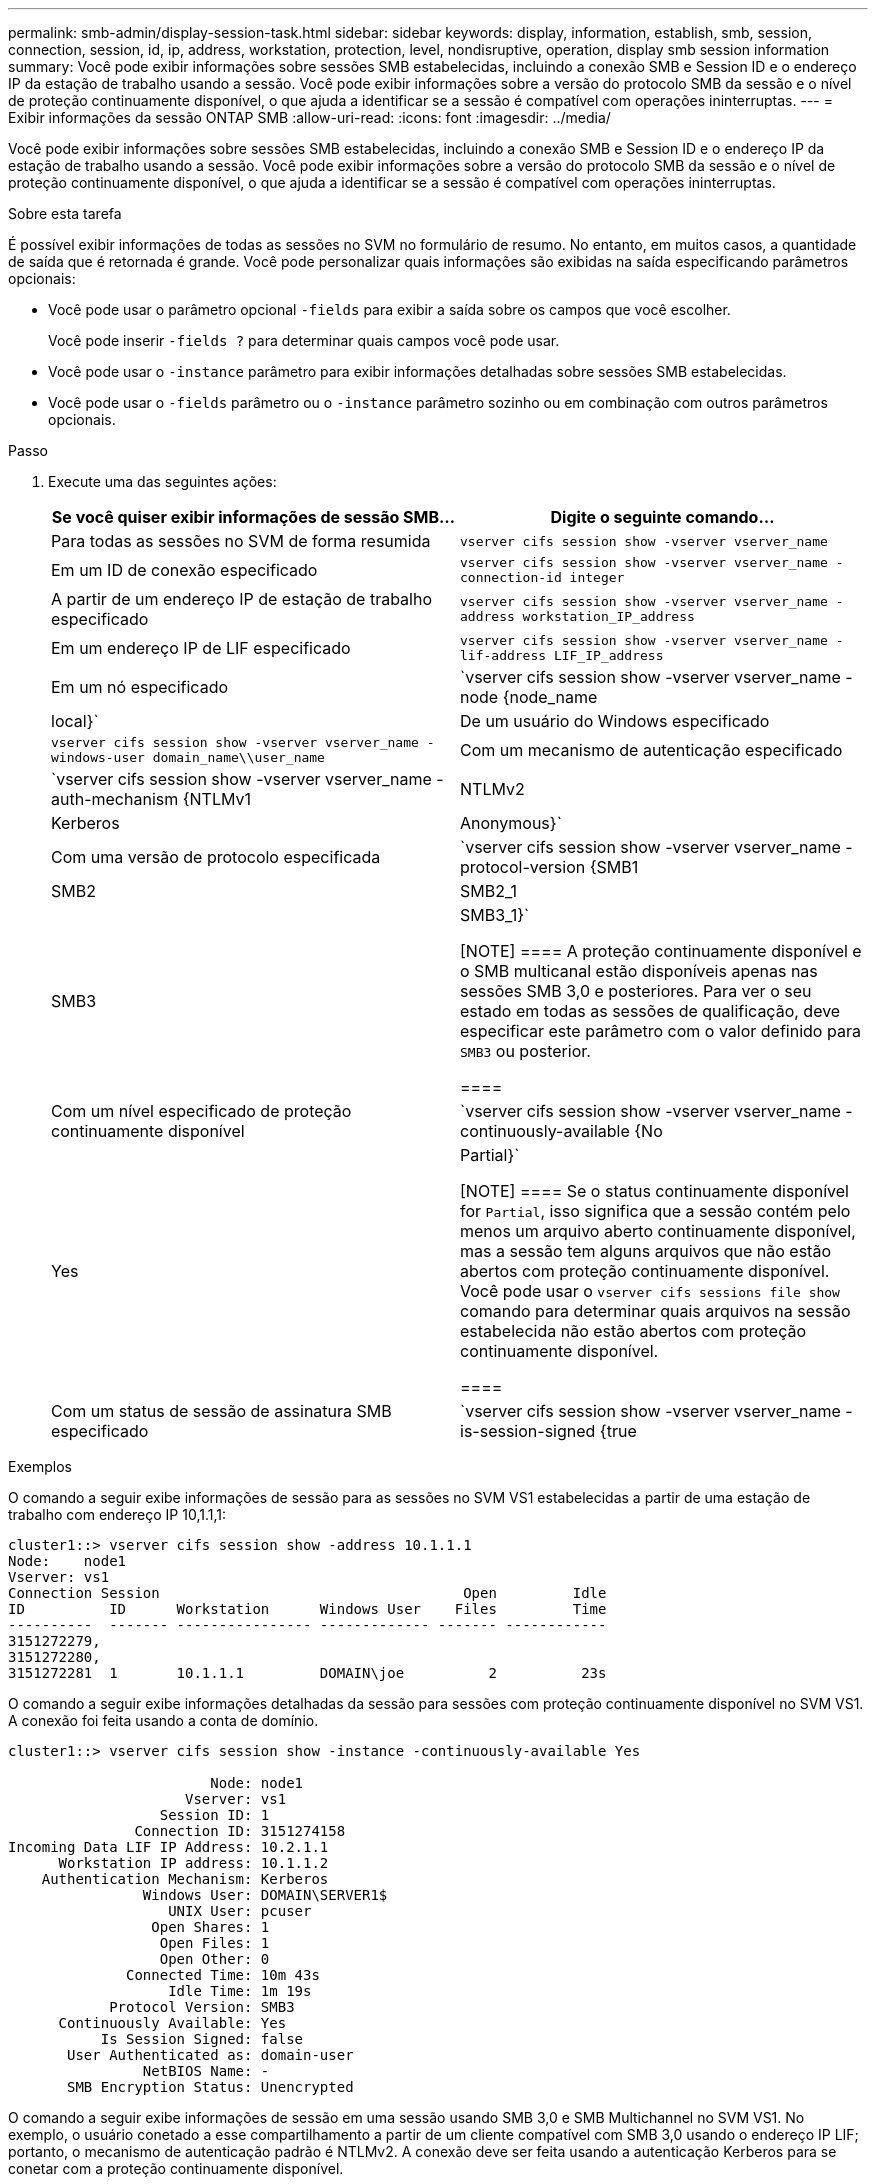 ---
permalink: smb-admin/display-session-task.html 
sidebar: sidebar 
keywords: display, information, establish, smb, session, connection, session, id, ip, address, workstation, protection, level, nondisruptive, operation, display smb session information 
summary: Você pode exibir informações sobre sessões SMB estabelecidas, incluindo a conexão SMB e Session ID e o endereço IP da estação de trabalho usando a sessão. Você pode exibir informações sobre a versão do protocolo SMB da sessão e o nível de proteção continuamente disponível, o que ajuda a identificar se a sessão é compatível com operações ininterruptas. 
---
= Exibir informações da sessão ONTAP SMB
:allow-uri-read: 
:icons: font
:imagesdir: ../media/


[role="lead"]
Você pode exibir informações sobre sessões SMB estabelecidas, incluindo a conexão SMB e Session ID e o endereço IP da estação de trabalho usando a sessão. Você pode exibir informações sobre a versão do protocolo SMB da sessão e o nível de proteção continuamente disponível, o que ajuda a identificar se a sessão é compatível com operações ininterruptas.

.Sobre esta tarefa
É possível exibir informações de todas as sessões no SVM no formulário de resumo. No entanto, em muitos casos, a quantidade de saída que é retornada é grande. Você pode personalizar quais informações são exibidas na saída especificando parâmetros opcionais:

* Você pode usar o parâmetro opcional `-fields` para exibir a saída sobre os campos que você escolher.
+
Você pode inserir `-fields ?` para determinar quais campos você pode usar.

* Você pode usar o `-instance` parâmetro para exibir informações detalhadas sobre sessões SMB estabelecidas.
* Você pode usar o `-fields` parâmetro ou o `-instance` parâmetro sozinho ou em combinação com outros parâmetros opcionais.


.Passo
. Execute uma das seguintes ações:
+
|===
| Se você quiser exibir informações de sessão SMB... | Digite o seguinte comando... 


 a| 
Para todas as sessões no SVM de forma resumida
 a| 
`vserver cifs session show -vserver vserver_name`



 a| 
Em um ID de conexão especificado
 a| 
`vserver cifs session show -vserver vserver_name -connection-id integer`



 a| 
A partir de um endereço IP de estação de trabalho especificado
 a| 
`vserver cifs session show -vserver vserver_name -address workstation_IP_address`



 a| 
Em um endereço IP de LIF especificado
 a| 
`vserver cifs session show -vserver vserver_name -lif-address LIF_IP_address`



 a| 
Em um nó especificado
 a| 
`vserver cifs session show -vserver vserver_name -node {node_name|local}`



 a| 
De um usuário do Windows especificado
 a| 
`vserver cifs session show -vserver vserver_name -windows-user domain_name\\user_name`



 a| 
Com um mecanismo de autenticação especificado
 a| 
`vserver cifs session show -vserver vserver_name -auth-mechanism {NTLMv1|NTLMv2|Kerberos|Anonymous}`



 a| 
Com uma versão de protocolo especificada
 a| 
`vserver cifs session show -vserver vserver_name -protocol-version {SMB1|SMB2|SMB2_1|SMB3|SMB3_1}`

[NOTE]
====
A proteção continuamente disponível e o SMB multicanal estão disponíveis apenas nas sessões SMB 3,0 e posteriores. Para ver o seu estado em todas as sessões de qualificação, deve especificar este parâmetro com o valor definido para `SMB3` ou posterior.

====


 a| 
Com um nível especificado de proteção continuamente disponível
 a| 
`vserver cifs session show -vserver vserver_name -continuously-available {No|Yes|Partial}`

[NOTE]
====
Se o status continuamente disponível for `Partial`, isso significa que a sessão contém pelo menos um arquivo aberto continuamente disponível, mas a sessão tem alguns arquivos que não estão abertos com proteção continuamente disponível. Você pode usar o `vserver cifs sessions file show` comando para determinar quais arquivos na sessão estabelecida não estão abertos com proteção continuamente disponível.

====


 a| 
Com um status de sessão de assinatura SMB especificado
 a| 
`vserver cifs session show -vserver vserver_name -is-session-signed {true|false}`

|===


.Exemplos
O comando a seguir exibe informações de sessão para as sessões no SVM VS1 estabelecidas a partir de uma estação de trabalho com endereço IP 10,1.1,1:

[listing]
----
cluster1::> vserver cifs session show -address 10.1.1.1
Node:    node1
Vserver: vs1
Connection Session                                    Open         Idle
ID          ID      Workstation      Windows User    Files         Time
----------  ------- ---------------- ------------- ------- ------------
3151272279,
3151272280,
3151272281  1       10.1.1.1         DOMAIN\joe          2          23s
----
O comando a seguir exibe informações detalhadas da sessão para sessões com proteção continuamente disponível no SVM VS1. A conexão foi feita usando a conta de domínio.

[listing]
----
cluster1::> vserver cifs session show -instance -continuously-available Yes

                        Node: node1
                     Vserver: vs1
                  Session ID: 1
               Connection ID: 3151274158
Incoming Data LIF IP Address: 10.2.1.1
      Workstation IP address: 10.1.1.2
    Authentication Mechanism: Kerberos
                Windows User: DOMAIN\SERVER1$
                   UNIX User: pcuser
                 Open Shares: 1
                  Open Files: 1
                  Open Other: 0
              Connected Time: 10m 43s
                   Idle Time: 1m 19s
            Protocol Version: SMB3
      Continuously Available: Yes
           Is Session Signed: false
       User Authenticated as: domain-user
                NetBIOS Name: -
       SMB Encryption Status: Unencrypted
----
O comando a seguir exibe informações de sessão em uma sessão usando SMB 3,0 e SMB Multichannel no SVM VS1. No exemplo, o usuário conetado a esse compartilhamento a partir de um cliente compatível com SMB 3,0 usando o endereço IP LIF; portanto, o mecanismo de autenticação padrão é NTLMv2. A conexão deve ser feita usando a autenticação Kerberos para se conetar com a proteção continuamente disponível.

[listing]
----
cluster1::> vserver cifs session show -instance -protocol-version SMB3

                        Node: node1
                     Vserver: vs1
                  Session ID: 1
              **Connection IDs: 3151272607,31512726078,3151272609
            Connection Count: 3**
Incoming Data LIF IP Address: 10.2.1.2
      Workstation IP address: 10.1.1.3
    Authentication Mechanism: NTLMv2
                Windows User: DOMAIN\administrator
                   UNIX User: pcuser
                 Open Shares: 1
                  Open Files: 0
                  Open Other: 0
              Connected Time: 6m 22s
                   Idle Time: 5m 42s
            Protocol Version: SMB3
      Continuously Available: No
           Is Session Signed: false
       User Authenticated as: domain-user
                NetBIOS Name: -
       SMB Encryption Status: Unencrypted
----
.Informações relacionadas
xref:display-open-files-task.adoc[Exibindo informações sobre arquivos SMB abertos]

